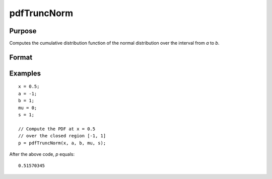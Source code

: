 
pdfTruncNorm
==============================================

Purpose
----------------
Computes the cumulative distribution function of the normal distribution over the interval from *a* to *b*.

Format
----------------
.. function:: p = pdfTruncNorm(x, a, b, mu_bar, sigma_bar)

    :param x: NxK matrix, or N-dimensional array.
    :type x: scalar

    :param a: lower limit of the integration window.
    :type a: scalar

    :param b: lower limit of the integration window.
    :type b: scalar

    :param mu_bar: mean parameter.
    :type mu_bar: scalar

    :param sigma_bar: standard deviation parameter.
    :type sigma_bar: scalar

    :return p: the probability density
        of the cumulative distribution over the interval from *a* to *b*.

    :rtype p: NxK matrix, N-dimensional array or scalar

Examples
----------------

::

    x = 0.5;
    a = -1;
    b = 1;
    mu = 0;
    s = 1;

    // Compute the PDF at x = 0.5
    // over the closed region [-1, 1]
    p = pdfTruncNorm(x, a, b, mu, s);

After the above code, *p* equals:

::

    0.51570345

.. seealso:: Functions :func:`pdfn`, :func:`cdfTruncNorm`, :func:`cdfLogNorm`
